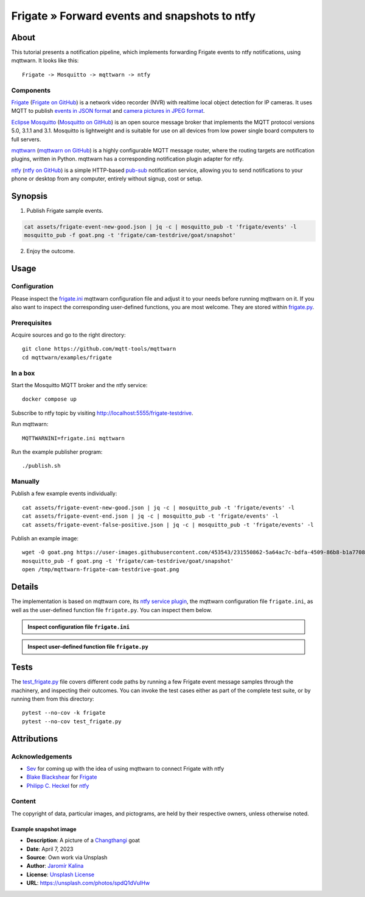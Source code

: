 .. _processing-frigate-events:

##############################################
Frigate » Forward events and snapshots to ntfy
##############################################


*****
About
*****

This tutorial presents a notification pipeline, which implements forwarding
Frigate events to ntfy notifications, using mqttwarn. It looks like this::

    Frigate -> Mosquitto -> mqttwarn -> ntfy

Components
==========

`Frigate`_ (`Frigate on GitHub`_) is a network video recorder (NVR) with
realtime local object detection for IP cameras. It uses MQTT to publish
`events in JSON format`_ and `camera pictures in JPEG format`_.

`Eclipse Mosquitto`_ (`Mosquitto on GitHub`_) is an open source message broker
that implements the MQTT protocol versions 5.0, 3.1.1 and 3.1. Mosquitto is
lightweight and is suitable for use on all devices from low power single board
computers to full servers.

`mqttwarn`_ (`mqttwarn on GitHub`_) is a highly configurable MQTT message router,
where the routing targets are notification plugins, written in Python. mqttwarn
has a corresponding notification plugin adapter for ntfy.

`ntfy`_ (`ntfy on GitHub`_) is a simple HTTP-based `pub-sub`_ notification
service, allowing you to send notifications to your phone or desktop from
any computer, entirely without signup, cost or setup.


********
Synopsis
********

1. Publish Frigate sample events.

.. code-block:: bash

    cat assets/frigate-event-new-good.json | jq -c | mosquitto_pub -t 'frigate/events' -l
    mosquitto_pub -f goat.png -t 'frigate/cam-testdrive/goat/snapshot'

2. Enjoy the outcome.

.. figure:: https://user-images.githubusercontent.com/453543/233172276-6a59cefa-6461-48bc-80f2-c355b6acc496.png



*****
Usage
*****


Configuration
=============

Please inspect the `frigate.ini`_ mqttwarn configuration file and adjust it to
your needs before running mqttwarn on it. If you also want to inspect the
corresponding user-defined functions, you are most welcome. They are stored
within `frigate.py`_.

Prerequisites
=============

Acquire sources and go to the right directory::

    git clone https://github.com/mqtt-tools/mqttwarn
    cd mqttwarn/examples/frigate


In a box
========

Start the Mosquitto MQTT broker and the ntfy service::

    docker compose up

Subscribe to ntfy topic by visiting http://localhost:5555/frigate-testdrive.

Run mqttwarn::

    MQTTWARNINI=frigate.ini mqttwarn

Run the example publisher program::

    ./publish.sh

Manually
========

Publish a few example events individually::

    cat assets/frigate-event-new-good.json | jq -c | mosquitto_pub -t 'frigate/events' -l
    cat assets/frigate-event-end.json | jq -c | mosquitto_pub -t 'frigate/events' -l
    cat assets/frigate-event-false-positive.json | jq -c | mosquitto_pub -t 'frigate/events' -l

Publish an example image::

    wget -O goat.png https://user-images.githubusercontent.com/453543/231550862-5a64ac7c-bdfa-4509-86b8-b1a770899647.png
    mosquitto_pub -f goat.png -t 'frigate/cam-testdrive/goat/snapshot'
    open /tmp/mqttwarn-frigate-cam-testdrive-goat.png


*******
Details
*******

The implementation is based on mqttwarn core, its `ntfy service plugin`_, the
mqttwarn configuration file ``frigate.ini``, as well as the user-defined function
file ``frigate.py``. You can inspect them below.

.. admonition:: Inspect configuration file ``frigate.ini``
    :class: tip dropdown

    .. literalinclude:: frigate.ini
       :language: ini

.. admonition:: Inspect user-defined function file ``frigate.py``
    :class: tip dropdown

    .. literalinclude:: frigate.py
       :language: python


*****
Tests
*****

The `test_frigate.py`_ file covers different code paths by running a few Frigate event
message samples through the machinery, and inspecting their outcomes. You can invoke
the test cases either as part of the complete test suite, or by running them from this
directory::

    pytest --no-cov -k frigate
    pytest --no-cov test_frigate.py


************
Attributions
************

Acknowledgements
================
- `Sev`_ for coming up with the idea of using mqttwarn to connect Frigate with ntfy
- `Blake Blackshear`_ for `Frigate`_
- `Philipp C. Heckel`_ for `ntfy`_

Content
=======
The copyright of data, particular images, and pictograms, are held by their
respective owners, unless otherwise noted.

Example snapshot image
----------------------

- **Description**:  A picture of a `Changthangi`_ goat
- **Date**:         April 7, 2023
- **Source**:       Own work via Unsplash
- **Author**:       `Jaromír Kalina`_
- **License**:      `Unsplash License`_
- **URL**:          https://unsplash.com/photos/spdQ1dVuIHw


.. _Blake Blackshear: https://github.com/blakeblackshear
.. _camera pictures in JPEG format: https://docs.frigate.video/integrations/mqtt/#frigatecamera_nameobject_namesnapshot
.. _Changthangi: https://en.wikipedia.org/wiki/Changthangi
.. _Eclipse Mosquitto: https://mosquitto.org/
.. _events in JSON format: https://docs.frigate.video/integrations/mqtt/#frigateevents
.. _Frigate: https://frigate.video/
.. _Frigate on GitHub: https://github.com/blakeblackshear/frigate
.. _frigate.ini: https://github.com/mqtt-tools/mqttwarn/blob/main/examples/frigate/frigate.ini
.. _frigate.py: https://github.com/mqtt-tools/mqttwarn/blob/main/examples/frigate/frigate.py
.. _Jaromír Kalina: https://unsplash.com/@jkalinaofficial
.. _Mosquitto on GitHub: https://github.com/eclipse/mosquitto
.. _mqttwarn: https://mqttwarn.readthedocs.io/
.. _mqttwarn on GitHub: https://github.com/mqtt-tools/mqttwarn
.. _ntfy: https://ntfy.sh/
.. _ntfy on GitHub: https://github.com/binwiederhier/ntfy
.. _ntfy service plugin: https://mqttwarn.readthedocs.io/en/latest/notifier-catalog.html#ntfy
.. _Philipp C. Heckel: https://github.com/binwiederhier
.. _pub-sub: https://en.wikipedia.org/wiki/Publish%E2%80%93subscribe_pattern
.. _Sev: https://github.com/sevmonster
.. _test_frigate.py: https://github.com/mqtt-tools/mqttwarn/blob/main/examples/frigate/test_frigate.py
.. _Unsplash License: https://unsplash.com/license
